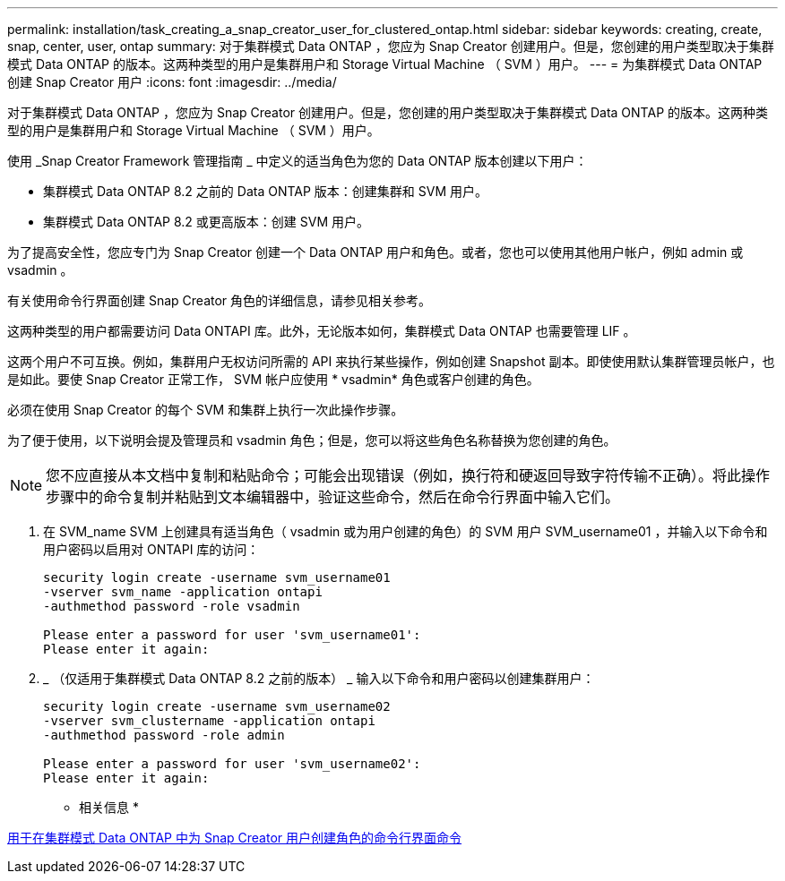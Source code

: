 ---
permalink: installation/task_creating_a_snap_creator_user_for_clustered_ontap.html 
sidebar: sidebar 
keywords: creating, create, snap, center, user, ontap 
summary: 对于集群模式 Data ONTAP ，您应为 Snap Creator 创建用户。但是，您创建的用户类型取决于集群模式 Data ONTAP 的版本。这两种类型的用户是集群用户和 Storage Virtual Machine （ SVM ）用户。 
---
= 为集群模式 Data ONTAP 创建 Snap Creator 用户
:icons: font
:imagesdir: ../media/


[role="lead"]
对于集群模式 Data ONTAP ，您应为 Snap Creator 创建用户。但是，您创建的用户类型取决于集群模式 Data ONTAP 的版本。这两种类型的用户是集群用户和 Storage Virtual Machine （ SVM ）用户。

使用 _Snap Creator Framework 管理指南 _ 中定义的适当角色为您的 Data ONTAP 版本创建以下用户：

* 集群模式 Data ONTAP 8.2 之前的 Data ONTAP 版本：创建集群和 SVM 用户。
* 集群模式 Data ONTAP 8.2 或更高版本：创建 SVM 用户。


为了提高安全性，您应专门为 Snap Creator 创建一个 Data ONTAP 用户和角色。或者，您也可以使用其他用户帐户，例如 admin 或 vsadmin 。

有关使用命令行界面创建 Snap Creator 角色的详细信息，请参见相关参考。

这两种类型的用户都需要访问 Data ONTAPI 库。此外，无论版本如何，集群模式 Data ONTAP 也需要管理 LIF 。

这两个用户不可互换。例如，集群用户无权访问所需的 API 来执行某些操作，例如创建 Snapshot 副本。即使使用默认集群管理员帐户，也是如此。要使 Snap Creator 正常工作， SVM 帐户应使用 * vsadmin* 角色或客户创建的角色。

必须在使用 Snap Creator 的每个 SVM 和集群上执行一次此操作步骤。

为了便于使用，以下说明会提及管理员和 vsadmin 角色；但是，您可以将这些角色名称替换为您创建的角色。


NOTE: 您不应直接从本文档中复制和粘贴命令；可能会出现错误（例如，换行符和硬返回导致字符传输不正确）。将此操作步骤中的命令复制并粘贴到文本编辑器中，验证这些命令，然后在命令行界面中输入它们。

. 在 SVM_name SVM 上创建具有适当角色（ vsadmin 或为用户创建的角色）的 SVM 用户 SVM_username01 ，并输入以下命令和用户密码以启用对 ONTAPI 库的访问：
+
[listing]
----
security login create -username svm_username01
-vserver svm_name -application ontapi
-authmethod password -role vsadmin

Please enter a password for user 'svm_username01':
Please enter it again:
----
. _ （仅适用于集群模式 Data ONTAP 8.2 之前的版本） _ 输入以下命令和用户密码以创建集群用户：
+
[listing]
----
security login create -username svm_username02
-vserver svm_clustername -application ontapi
-authmethod password -role admin

Please enter a password for user 'svm_username02':
Please enter it again:
----


* 相关信息 *

xref:reference_cli_commands_for_creating_a_role_for_a_snap_creator_user_in_clustered_data_ontap.adoc[用于在集群模式 Data ONTAP 中为 Snap Creator 用户创建角色的命令行界面命令]
